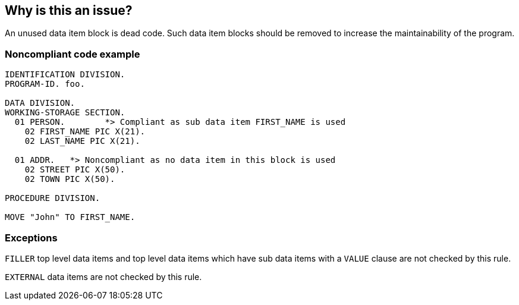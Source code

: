 == Why is this an issue?

An unused data item block is dead code. Such data item blocks should be removed to increase the maintainability of the program.


=== Noncompliant code example

[source,cobol]
----
IDENTIFICATION DIVISION.
PROGRAM-ID. foo.

DATA DIVISION.
WORKING-STORAGE SECTION.
  01 PERSON.        *> Compliant as sub data item FIRST_NAME is used
    02 FIRST_NAME PIC X(21).
    02 LAST_NAME PIC X(21).

  01 ADDR.   *> Noncompliant as no data item in this block is used
    02 STREET PIC X(50).  
    02 TOWN PIC X(50).

PROCEDURE DIVISION.

MOVE "John" TO FIRST_NAME.
----


=== Exceptions

``++FILLER++`` top level data items and top level data items which have sub data items with a ``++VALUE++`` clause are not checked by this rule.

``++EXTERNAL++`` data items are not checked by this rule.

ifdef::env-github,rspecator-view[]

'''
== Implementation Specification
(visible only on this page)

=== Message

This data item block "XXXX" is unused and so should be removed.


endif::env-github,rspecator-view[]
